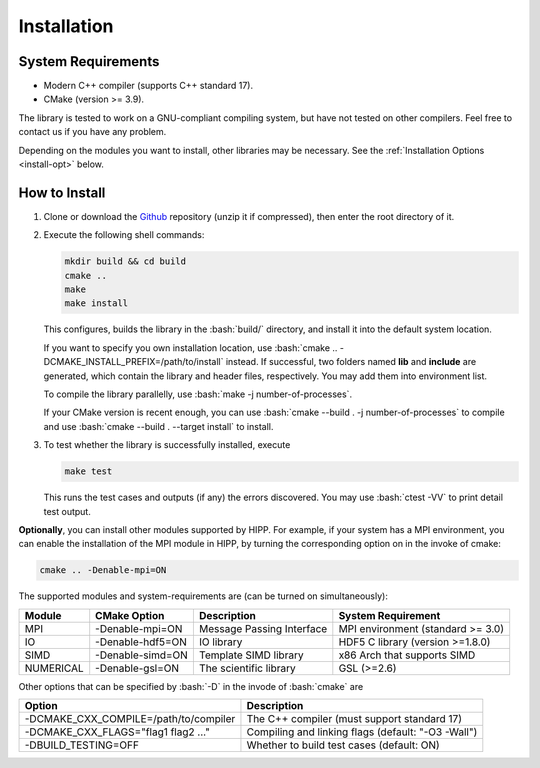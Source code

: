 Installation
===============================

.. _install-requirement:

System Requirements
--------------------------

- Modern C++ compiler (supports C++ standard 17).
- CMake (version >= 3.9).

The library is tested to work on a GNU-compliant compiling system, but have not tested on other compilers. Feel free 
to contact us if you have any problem.

Depending on the modules you want to install, other libraries may be necessary. 
See the :ref:`Installation Options <install-opt>` below.


How to Install
---------------------------

(1) Clone or download the `Github <https://github.com/ChenYangyao/hipp>`_ repository 
    (unzip it if compressed), then enter the root directory of it. 

(2) Execute the following shell commands:

    .. code-block:: bash 

        mkdir build && cd build
        cmake ..
        make 
        make install 

    This configures, builds the library in the :bash:`build/` directory, and install it into 
    the default system location. 
    
    If you want to specify you own installation location, use :bash:`cmake .. -DCMAKE_INSTALL_PREFIX=/path/to/install` instead. 
    If successful, two folders named **lib** and **include** are generated, which contain 
    the library and header files, respectively. You may add them into environment list. 

    To compile the library parallelly, use :bash:`make -j number-of-processes`.

    If your CMake version is recent enough, you can use :bash:`cmake --build . -j number-of-processes` to compile and 
    use :bash:`cmake --build . --target install` to install.

(3) To test whether the library is successfully installed, execute

    .. code-block:: bash 

        make test 

    This runs the test cases and outputs (if any) the errors discovered. 
    You may use :bash:`ctest -VV` to print detail test output.

.. _install-opt:

**Optionally**, you can install other modules supported by HIPP. For example, if your 
system has a MPI environment, you can enable the installation of the MPI module in HIPP, by turning
the corresponding option on in the invoke of cmake:

.. code-block:: bash 

    cmake .. -Denable-mpi=ON

The supported modules and system-requirements are (can be turned on simultaneously): 

========================== ========================== ================================ =============================================
Module                     CMake Option               Description                      System Requirement
========================== ========================== ================================ =============================================
MPI                        -Denable-mpi=ON            Message Passing Interface        MPI environment (standard >= 3.0)
IO                         -Denable-hdf5=ON           IO library                       HDF5 C library (version >=1.8.0)
SIMD                       -Denable-simd=ON           Template SIMD library            x86 Arch that supports SIMD 
NUMERICAL                  -Denable-gsl=ON            The scientific library           GSL (>=2.6) 
========================== ========================== ================================ =============================================
        
Other options that can be specified by :bash:`-D` in the invode of :bash:`cmake` are 

======================================= ===================================================================
Option                                  Description                     
======================================= ===================================================================
-DCMAKE_CXX_COMPILE=/path/to/compiler   The C++ compiler (must support standard 17)
-DCMAKE_CXX_FLAGS="flag1 flag2 ..."     Compiling and linking flags (default: "-O3 -Wall")
-DBUILD_TESTING=OFF                     Whether to build test cases (default: ON)
======================================= ===================================================================





